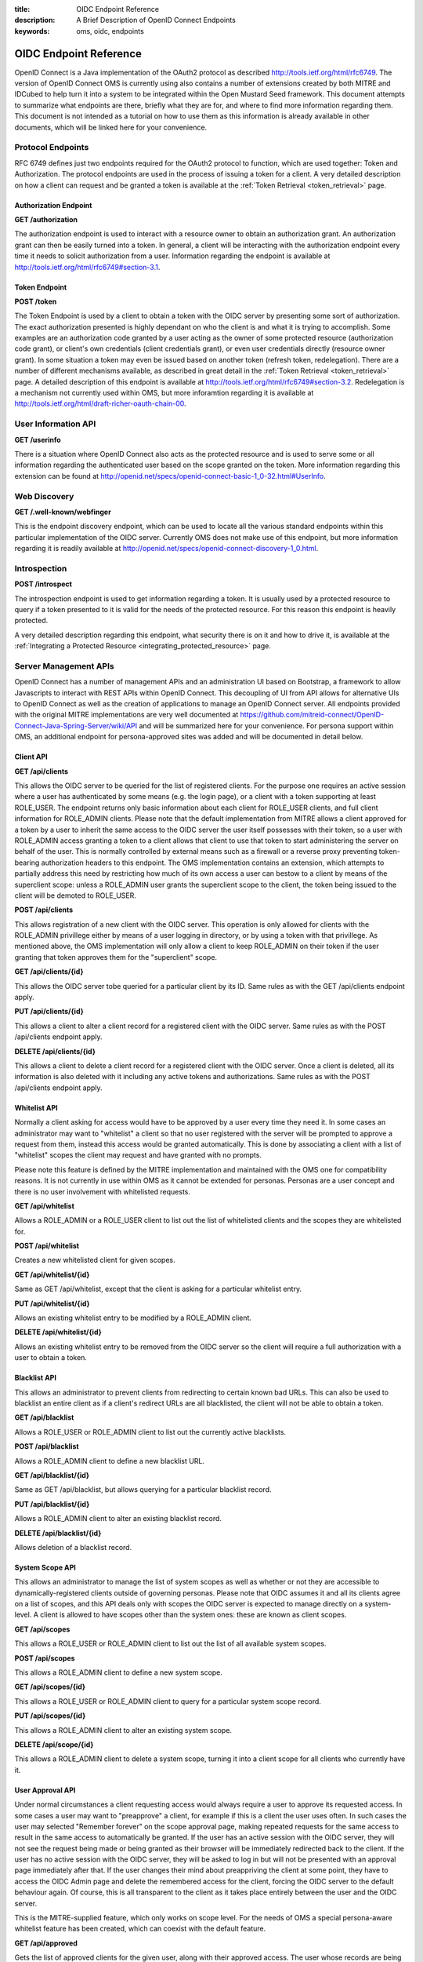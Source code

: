 :title: OIDC Endpoint Reference
:description: A Brief Description of OpenID Connect Endpoints
:keywords: oms, oidc, endpoints

.. _endpoint_reference:

OIDC Endpoint Reference
=======================

OpenID Connect is a Java implementation of the OAuth2 protocol as described `http://tools.ietf.org/html/rfc6749 <http://tools.ietf.org/html/rfc6749>`_.  The version of OpenID Connect OMS is currently using also contains a number of extensions created by both MITRE and IDCubed to help turn it into a system to be integrated within the Open Mustard Seed framework. This document attempts to summarize what endpoints are there, briefly what they are for, and where to find more information regarding them. This document is not intended as a tutorial on how to use them as this information is already available in other documents, which will be linked here for your convenience.

Protocol Endpoints
------------------

RFC 6749 defines just two endpoints required for the OAuth2 protocol to function, which are used together: Token and Authorization. The protocol endpoints are used in the process of issuing a token for a client. A very detailed description on how a client can request and be granted a token is available at the :ref:`Token Retrieval <token_retrieval>` page.

Authorization Endpoint
~~~~~~~~~~~~~~~~~~~~~~

**GET /authorization**

The authorization endpoint is used to interact with a resource owner to obtain an authorization grant. An authorization grant can then be easily turned into a token. In general, a client will be interacting with the authorization endpoint every time it needs to solicit authorization from a user. Information regarding the endpoint is available at `http://tools.ietf.org/html/rfc6749#section-3.1 <http://tools.ietf.org/html/rfc6749#section-3.1>`_.

Token Endpoint
~~~~~~~~~~~~~~

**POST /token**

The Token Endpoint is used by a client to obtain a token with the OIDC server by presenting some sort of authorization. The exact authorization presented is highly dependant on who the client is and what it is trying to accomplish. Some examples are an authorization code granted by a user acting as the owner of some protected resource (authorization code grant), or client's own credentials (client credentials grant), or even user credentials directly (resource owner grant). In some situation a token may even be issued based on another token (refresh token, redelegation). There are a number of different mechanisms available, as described in great detail in the :ref:`Token Retrieval <token_retrieval>` page. A detailed description of this endpoint is available at `http://tools.ietf.org/html/rfc6749#section-3.2 <http://tools.ietf.org/html/rfc6749#section-3.2>`_. Redelegation is a mechanism not currently used within OMS, but more inforamtion regarding it is available at `http://tools.ietf.org/html/draft-richer-oauth-chain-00 <http://tools.ietf.org/html/draft-richer-oauth-chain-00>`_.

User Information API
--------------------

**GET /userinfo**

There is a situation where OpenID Connect also acts as the protected resource and is used to serve some or all information regarding the authenticated user based on the scope granted on the token. More information regarding this extension can be found at  `http://openid.net/specs/openid-connect-basic-1_0-32.html#UserInfo <http://openid.net/specs/openid-connect-basic-1_0-32.html#UserInfo>`_.

Web Discovery
-------------

**GET /.well-known/webfinger**

This is the endpoint discovery endpoint, which can be used to locate all the various standard endpoints within this particular implementation of the OIDC server. Currently OMS does not make use of this endpoint, but more information regarding it is readily available at `http://openid.net/specs/openid-connect-discovery-1_0.html <http://openid.net/specs/openid-connect-discovery-1_0.html>`_.

Introspection
--------------

**POST /introspect**

The introspection endpoint is used to get information regarding a token. It is usually used by a protected resource to query if a token presented to it is valid for the needs of the protected resource. For this reason this endpoint is heavily protected.

A very detailed description regarding this endpoint, what security there is on it and how to drive it, is available at the :ref:`Integrating a Protected Resource <integrating_protected_resource>` page.


Server Management APIs
----------------------

OpenID Connect has a number of management APIs and an administration UI based on Bootstrap, a framework to allow Javascripts to interact with REST APIs within OpenID Connect. This decoupling of UI from API allows for alternative UIs to OpenID Connect as well as the creation of applications to manage an OpenID Connect server. All endpoints provided with the original MITRE implementations are very well documented at `https://github.com/mitreid-connect/OpenID-Connect-Java-Spring-Server/wiki/API <https://github.com/mitreid-connect/OpenID-Connect-Java-Spring-Server/wiki/API>`_ and will be summarized here for your convenience. For persona support within OMS, an additional endpoint for persona-approved sites was added and will be documented in detail below.

Client API
~~~~~~~~~~

**GET /api/clients**

This allows the OIDC server to be queried for the list of registered clients. For the purpose one requires an active session where a user has authenticated by some means (e.g. the login page), or a client with a token supporting at least ROLE_USER. The endpoint returns only basic information about each client for ROLE_USER clients, and full client information for ROLE_ADMIN clients. Please note that the default implementation from MITRE allows a client approved for a token by a user to inherit the same access to the OIDC server the user itself possesses with their token, so a user with ROLE_ADMIN access granting a token to a client allows that client to use that token to start administering the server on behalf of the user. This is normally controlled by external means such as a firewall or a reverse proxy preventing token-bearing authorization headers to this endpoint. The OMS implementation contains an extension, which attempts to partially address this need by restricting how much of its own access a user can bestow to a client by means of the superclient scope: unless a ROLE_ADMIN user grants the superclient scope to the client, the token being issued to the client will be demoted to ROLE_USER.

**POST /api/clients**

This allows registration of a new client with the OIDC server. This operation is only allowed for clients with the ROLE_ADMIN privillege either by means of a user logging in directory, or by using a token with that privillege. As mentioned above, the OMS implementation will only allow a client to keep ROLE_ADMIN on their token if the user granting that token approves them for the "superclient" scope.


**GET /api/clients/{id}**

This allows the OIDC server tobe queried for a particular client by its ID. Same rules as with the GET /api/clients endpoint apply.

**PUT /api/clients/{id}**

This allows a client to alter a client record for a registered client with the OIDC server. Same rules as with the POST /api/clients endpoint apply.

**DELETE /api/clients/{id}**

This allows a client to delete a client record for a registered client with the OIDC server. Once a client is deleted, all its information is also deleted with it including any active tokens and authorizations. Same rules as with the POST /api/clients endpoint apply.

Whitelist API
~~~~~~~~~~~~~

Normally a client asking for access would have to be approved by a user every time they need it. In some cases an administrator may want to "whitelist" a client so that no user registered with the server will be prompted to approve a request from them, instead this access would be granted automatically. This is done by associating a client with a list of "whitelist" scopes the client may request and have granted with no prompts.

Please note this feature is defined by the MITRE implementation and maintained with the OMS one for compatibility reasons. It is not currently in use within OMS as it cannot be extended for personas. Personas are a user concept and there is no user involvement with whitelisted requests.

**GET /api/whitelist**

Allows a ROLE_ADMIN or a ROLE_USER client to list out the list of whitelisted clients and the scopes they are whitelisted for.

**POST /api/whitelist**

Creates a new whitelisted client for given scopes.

**GET /api/whitelist/{id}**

Same as GET /api/whitelist, except that the client is asking for a particular whitelist entry.

**PUT /api/whitelist/{id}**

Allows an existing whitelist entry to be modified by a ROLE_ADMIN client.

**DELETE /api/whitelist/{id}**

Allows an existing whitelist entry to be removed from the OIDC server so the client will require a full authorization with a user to obtain a token.

Blacklist API
~~~~~~~~~~~~~

This allows an administrator to prevent clients from redirecting to certain known bad URLs. This can also be used to blacklist an entire client as if a client's redirect URLs are all blacklisted, the client will not be able to obtain a token.

**GET /api/blacklist**

Allows a ROLE_USER or ROLE_ADMIN client to list out the currently active blacklists.

**POST /api/blacklist**

Allows a ROLE_ADMIN client to define a new blacklist URL.

**GET /api/blacklist/{id}**

Same as GET /api/blacklist, but allows querying for a particular blacklist record.

**PUT /api/blacklist/{id}**

Allows a ROLE_ADMIN client to alter an existing blacklist record.

**DELETE /api/blacklist/{id}**

Allows deletion of a blacklist record.

System Scope API
~~~~~~~~~~~~~~~~

This allows an administrator to manage the list of system scopes as well as whether or not they are accessible to dynamically-registered clients outside of governing personas. Please note that OIDC assumes it and all its clients agree on a list of scopes, and this API deals only with scopes the OIDC server is expected to manage directly on a system-level. A client is allowed to have scopes other than the system ones: these are known as client scopes.

**GET /api/scopes**

This allows a ROLE_USER or ROLE_ADMIN client to list out the list of all available system scopes.

**POST /api/scopes**

This allows a ROLE_ADMIN client to define a new system scope.

**GET /api/scopes/{id}**

This allows a ROLE_USER or ROLE_ADMIN client to query for a particular system scope record.

**PUT /api/scopes/{id}**

This allows a ROLE_ADMIN client to alter an existing system scope.

**DELETE /api/scope/{id}**

This allows a ROLE_ADMIN client to delete a system scope, turning it into a client scope for all clients who currently have it.

User Approval API
~~~~~~~~~~~~~~~~~

Under normal circumstances a client requesting access would always require a user to approve its requested access. In some cases a user may want to "preapprove" a client, for example if this is a client the user uses often. In such cases the user may selected "Remember forever" on the scope approval page, making repeated requests for the same access to result in the same access to automatically be granted. If the user has an active session with the OIDC server, they will not see the request being made or being granted as their browser will be immediately redirected back to the client. If the user has no active session with the OIDC server, they will be asked to log in but will not be presented with an approval page immediately after that. If the user changes their mind about preappriving the client at some point, they have to access the OIDC Admin page and delete the remembered access for the client, forcing the OIDC server to the default behaviour again. Of course, this is all transparent to the client as it takes place entirely between the user and the OIDC server.

This is the MITRE-supplied feature, which only works on scope level. For the needs of OMS a special persona-aware whitelist feature has been created, which can coexist with the default feature.

**GET /api/approved**

Gets the list of approved clients for the given user, along with their approved access. The user whose records are being retrieved is determined by the authentication supplied, either a token with ROLE_USER access, or an active session authenticated by a user logging in.

**GET /api/approved/{id}**

This queries for a particular record for the given user.

**DELETE /api/approved/{id}**

This deletes an approval for the given user.

Persona-Aware User Approval API
~~~~~~~~~~~~~~~~~~~~~~~~~~~~~~~

This endpoint is an OMS extension designed to allow a user to "preapprove" one or more of their personas to a client. The preapproved client will be granted whatever portion of their request is allowed under the personas being preapproved to the client. This endpoint is designed to mimick the behaviour of the User Approval API as closely as possible.

Please note that this and the scope-level feature can coexist, though in case of a conflict, the persona-level handling takes precedence as it is the first to be considered.

**GET /api/personaapproved**

.. code::

   [
      {
         "id":100,
         "userId":"admin",
         "clientId":"id3-oic-demo-client",
         "creationDate":"2014-02-16T19:04:57-0500",
         "accessDate":"2014-02-16T19:04:57-0500",
         "timeoutDate":null,
         "allowedPersonas":[
            {
               "personaName":"Mobile",
               "personaDescription":null
            },
            {
               "personaName":"Home",
               "personaDescription":null
            }
         ],
         "disallowedPersonas":[
            {
               "personaName":"Work",
               "personaDescription":null
            }
         ]
      }
   ]

Gets the list of approved clients along with their approved personas. Again, the identity of the user whose records are being fetched is determined by the identity of the user authorized within the session.

**GET /api/personaapproved/{id}**

This queries for a particular record for the given user.

**DELETE /api/personaapproved/{id}**

This deletes an approval for the given user.

Token Revocation
----------------

**DELETE /revoke, GET /revoke**

MITRE's OIDC allows for tokens granted to clients to be revoked by the user who granted them, though this feature has not yet been exposed to the UI yet. A client with ROLE_USER or ROLE_ADMIN can authenticate (possibly by means of another token), and request a token passed as a request parameter to be revoked. Upon doing so the token is no longer valid.

Deprecated APIs
---------------

OIDC currently supports two APIs, which are being deprecated and will soon be decomissioned. They will be included here for completeness' sake, though their use is highly discouraged.

Token Scope
~~~~~~~~~~~

**GET /tokenscope, GET /get_key_from_token**

This is a mechanism, similar to the introspection endpoint in nature and purpose, to read information about a token. Unlike the introspection endpoint, it supports no security.

Token API
~~~~~~~~~
This was meant to be a set of APIs to handle tokens, but their presence ultimately became moot as there was a much more elegant to implement the usecase they attempt to address. Parts of this API are still being used, which is why it has not been retired.

**GET /tokenapi, GET /tokenapi/check**

Yet another endpoint to return information regarding a token, also supporting no security beyond the token being passed. Unlike /tokenscope, this endpoint reports on personas as well.

**POST /tokenapi**

This endpoint was intended for a super-powered client to issue tokens on behalf of other clients. Soon after its creation, the concept was replaced by a more powerful and more secure concept, so it was never integrated and will soon be removed.

**DELETE /tokenapi**

This endpoint was intended to revoke a token. It is very much like /revoke, though it has been artifically limited to tokens issued by POST /tokenapi. As with the POST /tokenapi, this endpoint was never integrated.
